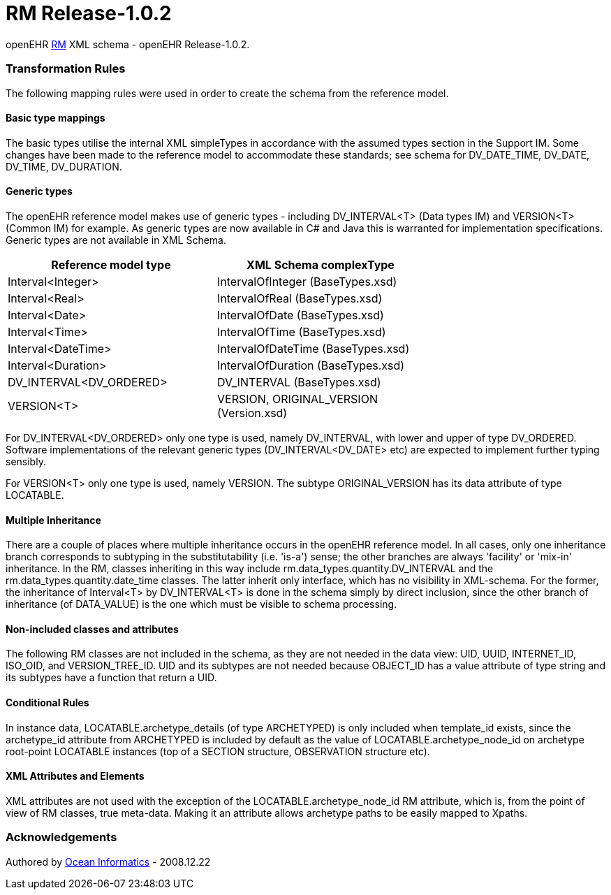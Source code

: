 # RM Release-1.0.2

openEHR https://www.openehr.org/programs/specification/1.0.2[RM] XML schema - openEHR Release-1.0.2.

### Transformation Rules

The following mapping rules were used in order to create the schema from the reference model.

#### Basic type mappings
The basic types utilise the internal XML simpleTypes in accordance with the assumed types section in the Support IM.  
Some changes have been made to the reference model to accommodate these standards; see schema for DV_DATE_TIME, DV_DATE, DV_TIME, DV_DURATION.

#### Generic types
The openEHR reference model makes use of generic types - including DV_INTERVAL<T> (Data types IM) and VERSION<T> (Common IM) for example. 
As generic types are now available in C# and Java this is warranted for implementation specifications. Generic types are not available in XML Schema.

[width="70%",options="header"]
|===============================================
|Reference model type    |XML Schema complexType
|Interval<Integer>       |IntervalOfInteger (BaseTypes.xsd)
|Interval<Real>          |IntervalOfReal (BaseTypes.xsd)
|Interval<Date>          |IntervalOfDate (BaseTypes.xsd)
|Interval<Time>          |IntervalOfTime (BaseTypes.xsd)
|Interval<DateTime>      |IntervalOfDateTime (BaseTypes.xsd)
|Interval<Duration>      |IntervalOfDuration (BaseTypes.xsd)
|DV_INTERVAL<DV_ORDERED> |DV_INTERVAL (BaseTypes.xsd)
|VERSION<T>	             |VERSION, ORIGINAL_VERSION (Version.xsd)
|===============================================

For DV_INTERVAL<DV_ORDERED> only one type is used, namely DV_INTERVAL, with lower and upper of type DV_ORDERED. Software implementations 
of the relevant generic types (DV_INTERVAL<DV_DATE> etc) are expected to implement further typing sensibly.

For VERSION<T> only one type is used, namely VERSION. The subtype ORIGINAL_VERSION has its data attribute of type LOCATABLE.

#### Multiple Inheritance
There are a couple of places where multiple inheritance occurs in the openEHR reference model. In all cases, only one inheritance branch corresponds 
to subtyping in the substitutability (i.e. 'is-a') sense; the other branches are always 'facility'  or 'mix-in' inheritance. In the RM, classes 
inheriting in this way include rm.data_types.quantity.DV_INTERVAL and the rm.data_types.quantity.date_time classes. The latter inherit only interface, 
which has no visibility in XML-schema. For the former, the inheritance of Interval<T> by DV_INTERVAL<T> is done in the schema simply by direct 
inclusion, since the other branch of inheritance (of DATA_VALUE) is the one which must be visible to schema processing.

#### Non-included classes and attributes
The following RM classes are not included in the schema, as they are not needed in the data view: UID, UUID, INTERNET_ID, ISO_OID, and VERSION_TREE_ID. 
UID and its subtypes are not needed because OBJECT_ID has a value attribute of type string and its subtypes have a function that return a UID.

#### Conditional Rules
In instance data, LOCATABLE.archetype_details (of type ARCHETYPED) is only included when template_id exists, since the archetype_id attribute from 
ARCHETYPED is included by default as the value of LOCATABLE.archetype_node_id on archetype root-point LOCATABLE instances (top of a SECTION structure, 
OBSERVATION structure etc).

#### XML Attributes and Elements
XML attributes are not used with the exception of the LOCATABLE.archetype_node_id RM attribute, which is, from the point of view of RM classes, 
true meta-data. Making it an attribute allows archetype paths to be easily mapped to Xpaths.


### Acknowledgements
Authored by https://www.oceanhealthsystems.com[Ocean Informatics] - 2008.12.22